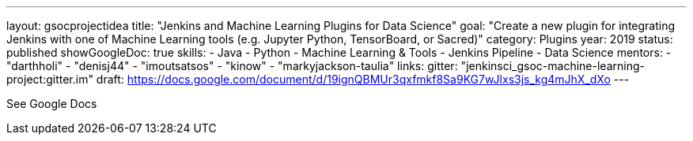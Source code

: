---
layout: gsocprojectidea
title: "Jenkins and Machine Learning Plugins for Data Science"
goal: "Create a new plugin for integrating Jenkins with one of Machine Learning tools (e.g. Jupyter Python, TensorBoard, or Sacred)"
category: Plugins
year: 2019
status: published 
showGoogleDoc: true
skills:
- Java
- Python
- Machine Learning & Tools
- Jenkins Pipeline
- Data Science
mentors:
- "darthholi"
- "denisj44"
- "imoutsatsos"
- "kinow"
- "markyjackson-taulia"
links:
  gitter: "jenkinsci_gsoc-machine-learning-project:gitter.im"
  draft: https://docs.google.com/document/d/19ignQBMUr3qxfmkf8Sa9KG7wJlxs3js_kg4mJhX_dXo
---

See Google Docs
